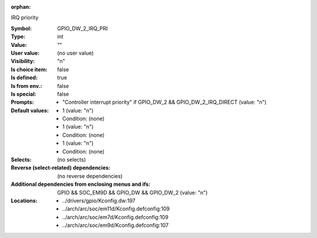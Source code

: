 :orphan:

.. title:: GPIO_DW_2_IRQ_PRI

.. option:: CONFIG_GPIO_DW_2_IRQ_PRI:
.. _CONFIG_GPIO_DW_2_IRQ_PRI:

IRQ priority



:Symbol:           GPIO_DW_2_IRQ_PRI
:Type:             int
:Value:            ""
:User value:       (no user value)
:Visibility:       "n"
:Is choice item:   false
:Is defined:       true
:Is from env.:     false
:Is special:       false
:Prompts:

 *  "Controller interrupt priority" if GPIO_DW_2 && GPIO_DW_2_IRQ_DIRECT (value: "n")
:Default values:

 *  1 (value: "n")
 *   Condition: (none)
 *  1 (value: "n")
 *   Condition: (none)
 *  1 (value: "n")
 *   Condition: (none)
:Selects:
 (no selects)
:Reverse (select-related) dependencies:
 (no reverse dependencies)
:Additional dependencies from enclosing menus and ifs:
 GPIO && SOC_EM9D && GPIO_DW && GPIO_DW_2 (value: "n")
:Locations:
 * ../drivers/gpio/Kconfig.dw:197
 * ../arch/arc/soc/em11d/Kconfig.defconfig:109
 * ../arch/arc/soc/em7d/Kconfig.defconfig:109
 * ../arch/arc/soc/em9d/Kconfig.defconfig:107